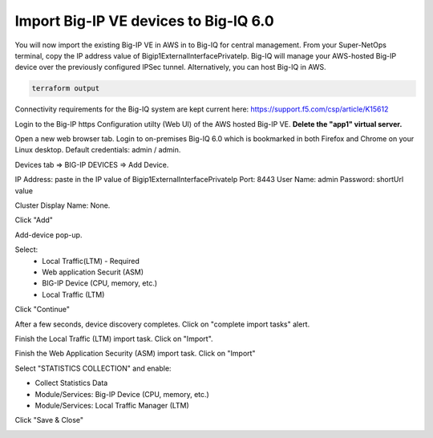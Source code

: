 Import Big-IP VE devices to Big-IQ 6.0
--------------------------------------

You will now import the existing Big-IP VE in AWS in to Big-IQ for central management. From your Super-NetOps terminal, copy the IP address value of Bigip1ExternalInterfacePrivateIp. Big-IQ will manage your AWS-hosted Big-IP device over the previously configured IPSec tunnel. Alternatively, you can host Big-IQ in AWS.

.. code-block:: bash

   terraform output
   
.. image:: ./images/24_terraform_output_bigip_privateip.png
  :scale: 50%

Connectivity requirements for the Big-IQ system are kept current here:
https://support.f5.com/csp/article/K15612

Login to the Big-IP https Configuration utilty (Web UI) of the AWS hosted Big-IP VE. **Delete the "app1" virtual server.**

.. image:: ./images/1_delete_app1.png
  :scale: 50%

Open a new web browser tab. Login to on-premises Big-IQ 6.0 which is bookmarked in both Firefox and Chrome on your Linux desktop. Default credentials: admin / admin.

.. image:: ./images/2_login_bigiq.png
  :scale: 50%

Devices tab => BIG-IP DEVICES => Add Device.

IP Address: paste in the IP value of Bigip1ExternalInterfacePrivateIp
Port: 8443
User Name: admin
Password: shortUrl value

Cluster Display Name: None.

Click "Add"

.. image:: ./images/3_add_device_part1.png
  :scale: 50%

Add-device pop-up.

Select:
 - Local Traffic(LTM) - Required
 - Web application Securit (ASM)
 - BIG-IP Device (CPU, memory, etc.)
 - Local Traffic (LTM)

Click "Continue"

.. image:: ./images/4_add_device_part2.png
  :scale: 50%

After a few seconds, device discovery completes. Click on "complete import tasks" alert.

.. image:: ./images/5_complete_import_tasks.png
  :scale: 50%

Finish the Local Traffic (LTM) import task. Click on "Import".

.. image:: ./images/6_import_ltm.png
  :scale: 50%

Finish the Web Application Security (ASM) import task. Click on "Import"

.. image:: ./images/7_import_asm.png
  :scale: 50%

Select "STATISTICS COLLECTION" and enable:

- Collect Statistics Data
- Module/Services: Big-IP Device (CPU, memory, etc.)
- Module/Services: Local Traffic Manager (LTM)

Click "Save & Close"

.. image:: ./images/8_collect_statistics.png
  :scale: 50%
